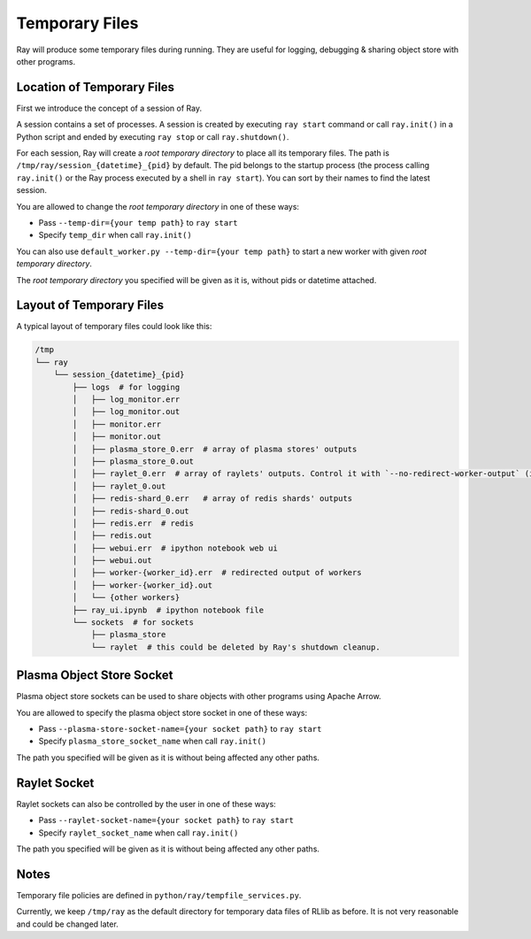 Temporary Files
===============

Ray will produce some temporary files during running.
They are useful for logging, debugging & sharing object store with other programs.

Location of Temporary Files
---------------------------

First we introduce the concept of a session of Ray.

A session contains a set of processes. A session is created by executing
``ray start`` command or call ``ray.init()`` in a Python script and ended by
executing ``ray stop`` or call ``ray.shutdown()``.

For each session, Ray will create a *root temporary directory* to place all its
temporary files. The path is ``/tmp/ray/session_{datetime}_{pid}`` by default.
The pid belongs to the startup process (the process calling ``ray.init()`` or
the Ray process executed by a shell in ``ray start``).
You can sort by their names to find the latest session.

You are allowed to change the *root temporary directory* in one of these ways:

* Pass ``--temp-dir={your temp path}`` to ``ray start``
* Specify ``temp_dir`` when call ``ray.init()``

You can also use ``default_worker.py --temp-dir={your temp path}`` to
start a new worker with given *root temporary directory*.

The *root temporary directory* you specified will be given as it is,
without pids or datetime attached.

Layout of Temporary Files
-------------------------

A typical layout of temporary files could look like this:

.. code-block:: text

  /tmp
  └── ray
      └── session_{datetime}_{pid}
          ├── logs  # for logging
          │   ├── log_monitor.err
          │   ├── log_monitor.out
          │   ├── monitor.err
          │   ├── monitor.out
          │   ├── plasma_store_0.err  # array of plasma stores' outputs
          │   ├── plasma_store_0.out
          │   ├── raylet_0.err  # array of raylets' outputs. Control it with `--no-redirect-worker-output` (in Ray's command line) or `redirect_worker_output` (in ray.init())
          │   ├── raylet_0.out
          │   ├── redis-shard_0.err   # array of redis shards' outputs
          │   ├── redis-shard_0.out
          │   ├── redis.err  # redis
          │   ├── redis.out
          │   ├── webui.err  # ipython notebook web ui
          │   ├── webui.out
          │   ├── worker-{worker_id}.err  # redirected output of workers
          │   ├── worker-{worker_id}.out
          │   └── {other workers}
          ├── ray_ui.ipynb  # ipython notebook file
          └── sockets  # for sockets
              ├── plasma_store
              └── raylet  # this could be deleted by Ray's shutdown cleanup.


Plasma Object Store Socket
--------------------------

Plasma object store sockets can be used to share objects with other programs using Apache Arrow.

You are allowed to specify the plasma object store socket in one of these ways:

* Pass ``--plasma-store-socket-name={your socket path}`` to ``ray start``
* Specify ``plasma_store_socket_name`` when call ``ray.init()``

The path you specified will be given as it is without being affected any other paths.


Raylet Socket
-------------

Raylet sockets can also be controlled by the user in one of these ways:

* Pass ``--raylet-socket-name={your socket path}`` to ``ray start``
* Specify ``raylet_socket_name`` when call ``ray.init()``

The path you specified will be given as it is without being affected any other paths.


Notes
-----

Temporary file policies are defined in ``python/ray/tempfile_services.py``.

Currently, we keep ``/tmp/ray`` as the default directory for temporary data files of RLlib as before.
It is not very reasonable and could be changed later.
